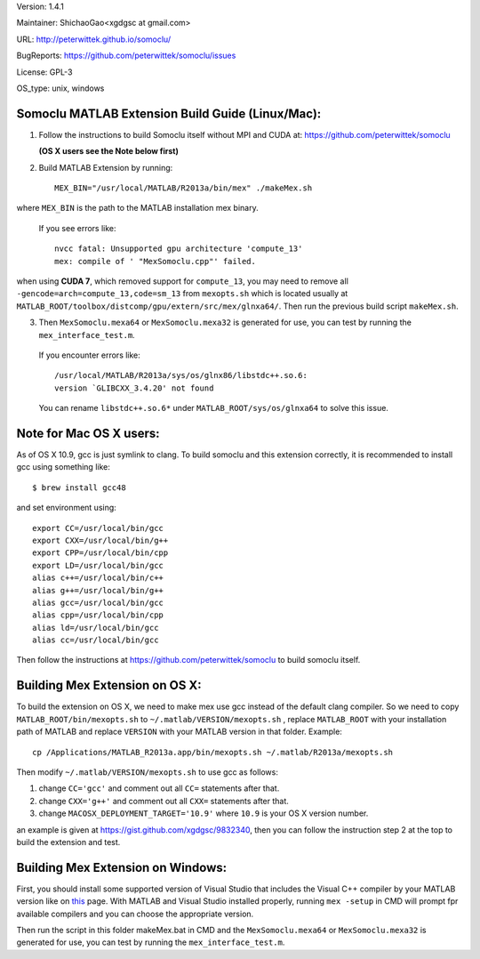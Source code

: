 Version: 1.4.1

Maintainer: ShichaoGao<xgdgsc at gmail.com>

URL: http://peterwittek.github.io/somoclu/

BugReports: https://github.com/peterwittek/somoclu/issues

License: GPL-3

OS_type: unix, windows

Somoclu MATLAB Extension Build Guide (Linux/Mac):
=============================================

1. Follow the instructions to build Somoclu itself without MPI and CUDA at: https://github.com/peterwittek/somoclu

   **(OS X users see the Note below first)**

2. Build MATLAB Extension by running:
   ::
      MEX_BIN="/usr/local/MATLAB/R2013a/bin/mex" ./makeMex.sh

where ``MEX_BIN`` is the path to the MATLAB installation mex binary.

  If you see errors like:
  ::
    nvcc fatal: Unsupported gpu architecture 'compute_13'
    mex: compile of ' "MexSomoclu.cpp"' failed.

when using **CUDA 7**, which removed support for ``compute_13``, you may need to remove all ``-gencode=arch=compute_13,code=sm_13`` from ``mexopts.sh`` which is located usually at ``MATLAB_ROOT/toolbox/distcomp/gpu/extern/src/mex/glnxa64/``. Then run the previous build script ``makeMex.sh``.

3. Then ``MexSomoclu.mexa64`` or ``MexSomoclu.mexa32`` is generated for use, you can test by running the ``mex_interface_test.m``.

  If you encounter errors like:
  ::
    /usr/local/MATLAB/R2013a/sys/os/glnx86/libstdc++.so.6:
    version `GLIBCXX_3.4.20' not found
    
  You can rename ``libstdc++.so.6*`` under ``MATLAB_ROOT/sys/os/glnxa64`` to solve this issue.

Note for Mac OS X users:
================================

As of OS X 10.9, gcc is just symlink to clang. To build somoclu and this extension correctly, it is recommended to install gcc using something like:
::
   $ brew install gcc48

and set environment using:
::
    export CC=/usr/local/bin/gcc
    export CXX=/usr/local/bin/g++
    export CPP=/usr/local/bin/cpp
    export LD=/usr/local/bin/gcc
    alias c++=/usr/local/bin/c++
    alias g++=/usr/local/bin/g++
    alias gcc=/usr/local/bin/gcc
    alias cpp=/usr/local/bin/cpp
    alias ld=/usr/local/bin/gcc
    alias cc=/usr/local/bin/gcc

Then follow the instructions at https://github.com/peterwittek/somoclu to build somoclu itself.

Building Mex Extension on OS X:
===============================

To build the extension on OS X, we need to make mex use gcc instead of the default clang compiler. So we need to copy ``MATLAB_ROOT/bin/mexopts.sh`` to ``~/.matlab/VERSION/mexopts.sh`` , replace ``MATLAB_ROOT`` with your installation path of MATLAB and replace ``VERSION`` with your MATLAB version in that folder. Example:
::
   cp /Applications/MATLAB_R2013a.app/bin/mexopts.sh ~/.matlab/R2013a/mexopts.sh

Then modify ``~/.matlab/VERSION/mexopts.sh`` to use gcc as follows:

1. change ``CC='gcc'`` and comment out all ``CC=`` statements after that.
2. change ``CXX='g++'`` and comment out all ``CXX=`` statements after that.
3. change ``MACOSX_DEPLOYMENT_TARGET='10.9'`` where ``10.9`` is your OS X version number.

an example is given at https://gist.github.com/xgdgsc/9832340, then you can follow the instruction step 2 at the top to build the extension and test.

Building Mex Extension on Windows:
===================================

First, you should install some supported version of Visual Studio that includes the Visual C++ compiler by your MATLAB version like on `this <http://www.mathworks.com/support/compilers/R2013a/index.html?sec=win64/>`_ page. With MATLAB and Visual Studio installed properly, running ``mex -setup`` in CMD will prompt fpr available compilers and you can choose the appropriate version.

Then run the script in this folder makeMex.bat in CMD and the ``MexSomoclu.mexa64`` or ``MexSomoclu.mexa32`` is generated for use, you can test by running the ``mex_interface_test.m``.
